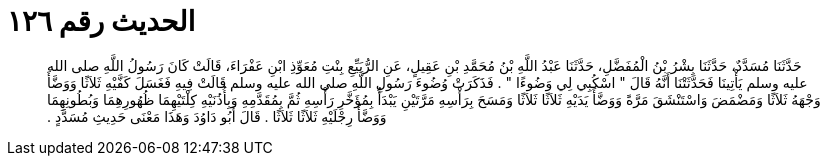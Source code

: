
= الحديث رقم ١٢٦

[quote.hadith]
حَدَّثَنَا مُسَدَّدٌ، حَدَّثَنَا بِشْرُ بْنُ الْمُفَضَّلِ، حَدَّثَنَا عَبْدُ اللَّهِ بْنُ مُحَمَّدِ بْنِ عَقِيلٍ، عَنِ الرُّبَيِّعِ بِنْتِ مُعَوِّذِ ابْنِ عَفْرَاءَ، قَالَتْ كَانَ رَسُولُ اللَّهِ صلى الله عليه وسلم يَأْتِينَا فَحَدَّثَتْنَا أَنَّهُ قَالَ ‏"‏ اسْكُبِي لِي وَضُوءًا ‏"‏ ‏.‏ فَذَكَرَتْ وُضُوءَ رَسُولِ اللَّهِ صلى الله عليه وسلم قَالَتْ فِيهِ فَغَسَلَ كَفَّيْهِ ثَلاَثًا وَوَضَّأَ وَجْهَهُ ثَلاَثًا وَمَضْمَضَ وَاسْتَنْشَقَ مَرَّةً وَوَضَّأَ يَدَيْهِ ثَلاَثًا ثَلاَثًا وَمَسَحَ بِرَأْسِهِ مَرَّتَيْنِ يَبْدَأُ بِمُؤَخَّرِ رَأْسِهِ ثُمَّ بِمُقَدَّمِهِ وَبِأُذُنَيْهِ كِلْتَيْهِمَا ظُهُورِهِمَا وَبُطُونِهِمَا وَوَضَّأَ رِجْلَيْهِ ثَلاَثًا ثَلاَثًا ‏.‏ قَالَ أَبُو دَاوُدَ وَهَذَا مَعْنَى حَدِيثِ مُسَدَّدٍ ‏.‏